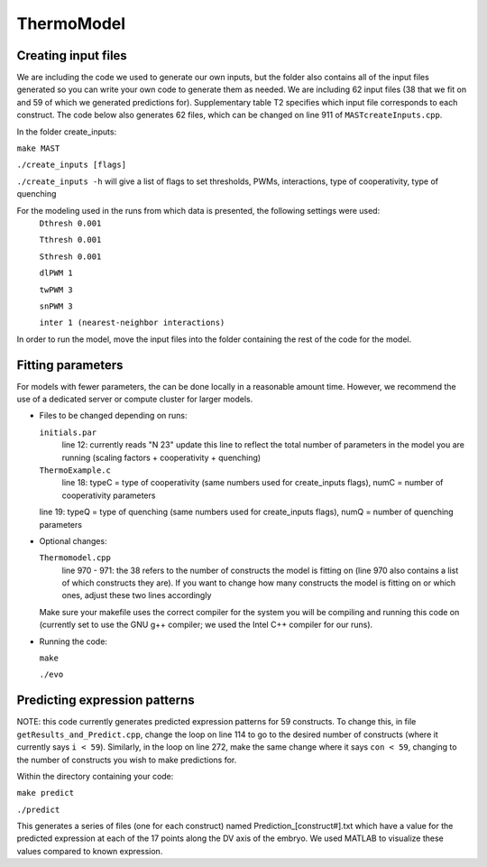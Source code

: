 ThermoModel
===========

Creating input files
--------------------
We are including the code we used to generate our own inputs, but the folder also contains all of the input files generated so you can write your own code to generate them as needed.
We are including 62 input files (38 that we fit on and 59 of which we generated predictions for).  Supplementary table T2 specifies which input file corresponds to each construct.  The code below also generates 62 files, which can be changed on line 911 of ``MASTcreateInputs.cpp``.

In the folder create_inputs:

``make MAST``

``./create_inputs [flags]``

``./create_inputs -h`` will give a list of flags to set thresholds, PWMs, interactions, type of cooperativity, type of quenching

For the modeling used in the runs from which data is presented, the following settings were used:
	``Dthresh 0.001``

	``Tthresh 0.001``

	``Sthresh 0.001``

	``dlPWM 1``

	``twPWM 3``

	``snPWM 3``
  
	``inter 1 (nearest-neighbor interactions)``

In order to run the model, move the input files into the folder containing the rest of the code for the model.

Fitting parameters
------------------
For models with fewer parameters, the can be done locally in a reasonable amount time. However, we recommend the use of a dedicated server or compute cluster for larger models.

- Files to be changed depending on runs:

  ``initials.par``
	line 12: currently reads "N 23"
	update this line to reflect the total number of parameters in the model you are running (scaling factors + cooperativity + quenching)
	
  ``ThermoExample.c``
	line 18: typeC = type of cooperativity (same numbers used for create_inputs flags), numC = number of cooperativity parameters
	
  line 19: typeQ = type of quenching (same numbers used for create_inputs flags), numQ = number of quenching parameters
	
- Optional changes:

  ``Thermomodel.cpp``
	line 970 - 971: the 38 refers to the number of constructs the model is fitting on (line 970 also contains a list of which constructs they are).
	If you want to change how many constructs the model is fitting on or which ones, adjust these two lines accordingly

  Make sure your makefile uses the correct compiler for the system you will be compiling and running this code on (currently set to use the GNU g++ compiler; we used the Intel C++ compiler for our runs).
	
- Running the code:
  
  ``make``

  ``./evo``
	
Predicting expression patterns
------------------------------
NOTE: this code currently generates predicted expression patterns for 59 constructs. To change this, in file ``getResults_and_Predict.cpp``, change the loop on line 114 to go to the desired number of constructs (where it currently says ``i < 59``). Similarly, in the loop on line 272, make the same change where it says ``con < 59``, changing to the number of constructs you wish to make predictions for.

Within the directory containing your code:

``make predict``

``./predict``

This generates a series of files (one for each construct) named Prediction_[construct#].txt which have a value for the predicted expression at each of the 17 points along the DV axis of the embryo. We used MATLAB to visualize these values compared to known expression.  
